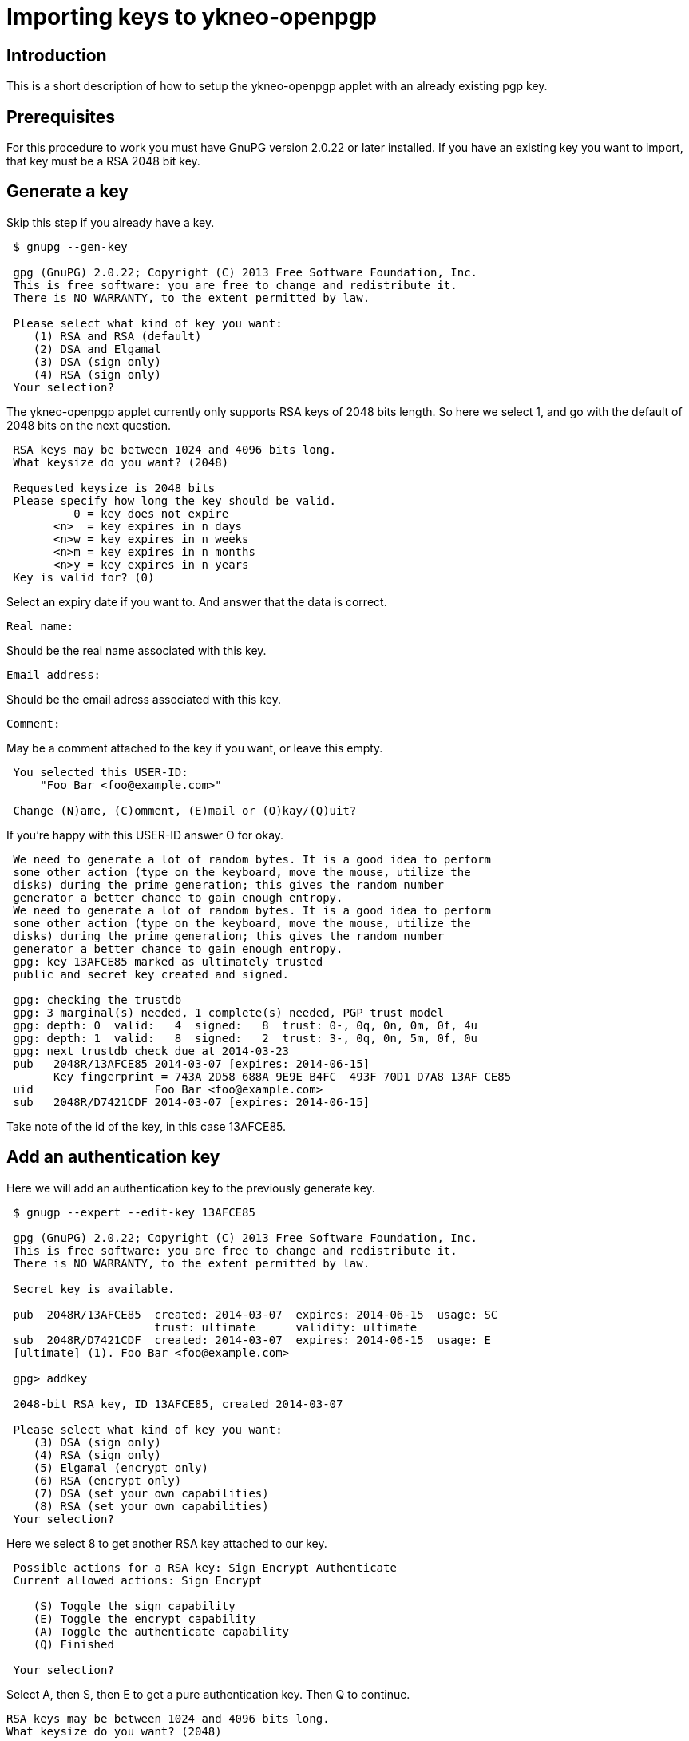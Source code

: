 = Importing keys to ykneo-openpgp

== Introduction

This is a short description of how to setup the ykneo-openpgp applet with an
already existing pgp key.

== Prerequisites

For this procedure to work you must have GnuPG version 2.0.22 or later installed.
If you have an existing key you want to import, that key must be a RSA 2048
bit key.

== Generate a key

Skip this step if you already have a key.

....
 $ gnupg --gen-key
 
 gpg (GnuPG) 2.0.22; Copyright (C) 2013 Free Software Foundation, Inc.
 This is free software: you are free to change and redistribute it.
 There is NO WARRANTY, to the extent permitted by law.
 
 Please select what kind of key you want:
    (1) RSA and RSA (default)
    (2) DSA and Elgamal
    (3) DSA (sign only)
    (4) RSA (sign only)
 Your selection?
....

The ykneo-openpgp applet currently only supports RSA keys of 2048 bits length. So
here we select 1, and go with the default of 2048 bits on the next question.

....
 RSA keys may be between 1024 and 4096 bits long.
 What keysize do you want? (2048)

 Requested keysize is 2048 bits
 Please specify how long the key should be valid.
          0 = key does not expire
       <n>  = key expires in n days
       <n>w = key expires in n weeks
       <n>m = key expires in n months
       <n>y = key expires in n years
 Key is valid for? (0)
....

Select an expiry date if you want to. And answer that the data is correct.

 Real name:

Should be the real name associated with this key.

 Email address:

Should be the email adress associated with this key.

 Comment:

May be a comment attached to the key if you want, or leave this empty.

....
 You selected this USER-ID:
     "Foo Bar <foo@example.com>"

 Change (N)ame, (C)omment, (E)mail or (O)kay/(Q)uit?
....

If you're happy with this USER-ID answer O for okay.

....
 We need to generate a lot of random bytes. It is a good idea to perform
 some other action (type on the keyboard, move the mouse, utilize the
 disks) during the prime generation; this gives the random number
 generator a better chance to gain enough entropy.
 We need to generate a lot of random bytes. It is a good idea to perform
 some other action (type on the keyboard, move the mouse, utilize the
 disks) during the prime generation; this gives the random number
 generator a better chance to gain enough entropy.
 gpg: key 13AFCE85 marked as ultimately trusted
 public and secret key created and signed.

 gpg: checking the trustdb
 gpg: 3 marginal(s) needed, 1 complete(s) needed, PGP trust model
 gpg: depth: 0  valid:   4  signed:   8  trust: 0-, 0q, 0n, 0m, 0f, 4u
 gpg: depth: 1  valid:   8  signed:   2  trust: 3-, 0q, 0n, 5m, 0f, 0u
 gpg: next trustdb check due at 2014-03-23
 pub   2048R/13AFCE85 2014-03-07 [expires: 2014-06-15]
       Key fingerprint = 743A 2D58 688A 9E9E B4FC  493F 70D1 D7A8 13AF CE85
 uid                  Foo Bar <foo@example.com>
 sub   2048R/D7421CDF 2014-03-07 [expires: 2014-06-15]
....

Take note of the id of the key, in this case 13AFCE85.

== Add an authentication key

Here we will add an authentication key to the previously generate key.

....
 $ gnugp --expert --edit-key 13AFCE85

 gpg (GnuPG) 2.0.22; Copyright (C) 2013 Free Software Foundation, Inc.
 This is free software: you are free to change and redistribute it.
 There is NO WARRANTY, to the extent permitted by law.

 Secret key is available.

 pub  2048R/13AFCE85  created: 2014-03-07  expires: 2014-06-15  usage: SC
                      trust: ultimate      validity: ultimate
 sub  2048R/D7421CDF  created: 2014-03-07  expires: 2014-06-15  usage: E
 [ultimate] (1). Foo Bar <foo@example.com>

 gpg> addkey

 2048-bit RSA key, ID 13AFCE85, created 2014-03-07

 Please select what kind of key you want:
    (3) DSA (sign only)
    (4) RSA (sign only)
    (5) Elgamal (encrypt only)
    (6) RSA (encrypt only)
    (7) DSA (set your own capabilities)
    (8) RSA (set your own capabilities)
 Your selection?
....

Here we select 8 to get another RSA key attached to our key.

....
 Possible actions for a RSA key: Sign Encrypt Authenticate
 Current allowed actions: Sign Encrypt

    (S) Toggle the sign capability
    (E) Toggle the encrypt capability
    (A) Toggle the authenticate capability
    (Q) Finished

 Your selection?
....

Select A, then S, then E to get a pure authentication key. Then Q to continue.

 RSA keys may be between 1024 and 4096 bits long.
 What keysize do you want? (2048)

Again we want a 2048 bit key.

....
 Requested keysize is 2048 bits
 Please specify how long the key should be valid.
          0 = key does not expire
       <n>  = key expires in n days
       <n>w = key expires in n weeks
       <n>m = key expires in n months
       <n>y = key expires in n years
 Key is valid for? (0)
....

Select same expiry as for the rest of the key and then answer y.

....
 Is this correct? (y/N) y
 Really create? (y/N) y
 We need to generate a lot of random bytes. It is a good idea to perform
 some other action (type on the keyboard, move the mouse, utilize the
 disks) during the prime generation; this gives the random number
 generator a better chance to gain enough entropy.

 pub  2048R/13AFCE85  created: 2014-03-07  expires: 2014-06-15  usage: SC
                      trust: ultimate      validity: ultimate
 sub  2048R/D7421CDF  created: 2014-03-07  expires: 2014-06-15  usage: E
 sub  2048R/B4000C55  created: 2014-03-07  expires: 2014-06-15  usage: A
 [ultimate] (1). Foo Bar <foo@example.com>

 gpg> Save changes? (y/N) y
....

== Backup

This is a good point to create a backup of your key.

 $ gpg --export-secret-key --armor 13AFCE85

Make sure to store the backup offline in a secure place.

== Importing the key

Now it's time to import the key into the ykneo-openpgp applet.

....
 $ gpg --edit-key 13AFCE85

 gpg (GnuPG) 2.0.22; Copyright (C) 2013 Free Software Foundation, Inc.
 This is free software: you are free to change and redistribute it.
 There is NO WARRANTY, to the extent permitted by law.

 Secret key is available.

 pub  2048R/13AFCE85  created: 2014-03-07  expires: 2014-06-15  usage: SC
                      trust: ultimate      validity: ultimate
 sub  2048R/D7421CDF  created: 2014-03-07  expires: 2014-06-15  usage: E
 sub  2048R/B4000C55  created: 2014-03-07  expires: 2014-06-15  usage: A
 [ultimate] (1). Foo Bar <foo@example.com>

 gpg> toggle

 sec  2048R/13AFCE85  created: 2014-03-07  expires: 2014-06-15
 ssb  2048R/D7421CDF  created: 2014-03-07  expires: never
 ssb  2048R/B4000C55  created: 2014-03-07  expires: never
 (1)  Foo Bar <foo@example.com>

 gpg> keytocard
 Really move the primary key? (y/N) y
 Signature key ....: [none]
 Encryption key....: [none]
 Authentication key: [none]

 Please select where to store the key:
    (1) Signature key
    (3) Authentication key
 Your selection? 1
....

Here we've just moved the primary key to the Signature sport of the applet.

....
 gpg> key 1

 sec  2048R/13AFCE85  created: 2014-03-07  expires: 2014-06-15
                      card-no: 0000 00000001
 ssb* 2048R/D7421CDF  created: 2014-03-07  expires: never
 ssb  2048R/B4000C55  created: 2014-03-07  expires: never
 (1)  Foo Bar <foo@example.com>

 gpg> keytocard
 Signature key ....: 743A 2D58 688A 9E9E B4FC  493F 70D1 D7A8 13AF CE85
 Encryption key....: [none]
 Authentication key: [none]

 Please select where to store the key:
    (2) Encryption key
 Your selection? 2
....

And here we've moved the Encryption key.

....
 gpg> key 1

 sec  2048R/13AFCE85  created: 2014-03-07  expires: 2014-06-15
                      card-no: 0000 00000001
 ssb  2048R/D7421CDF  created: 2014-03-07  expires: never
                      card-no: 0000 00000001
 ssb  2048R/B4000C55  created: 2014-03-07  expires: never
 (1)  Foo Bar <foo@example.com>

 gpg> key 2

 sec  2048R/13AFCE85  created: 2014-03-07  expires: 2014-06-15
                      card-no: 0000 00000001
 ssb  2048R/D7421CDF  created: 2014-03-07  expires: never
                      card-no: 0000 00000001
 ssb* 2048R/B4000C55  created: 2014-03-07  expires: never
 (1)  Foo Bar <foo@example.com>

 gpg> keytocard
 Signature key ....: 743A 2D58 688A 9E9E B4FC  493F 70D1 D7A8 13AF CE85
 Encryption key....: 8D17 89A0 5C2F B804 22E5  5C04 8A68 9CC0 D742 1CDF
 Authentication key: [none]

 Please select where to store the key:
    (3) Authentication key
 Your selection? 3
....

And as a last step we've now moved the Authentication key to the applet.

 gpg> quit
 Save changes? (y/N) y

After this the keyring is saved, now no longer containing the real secret key,
only a pointer that it's stored on a smartcard.
